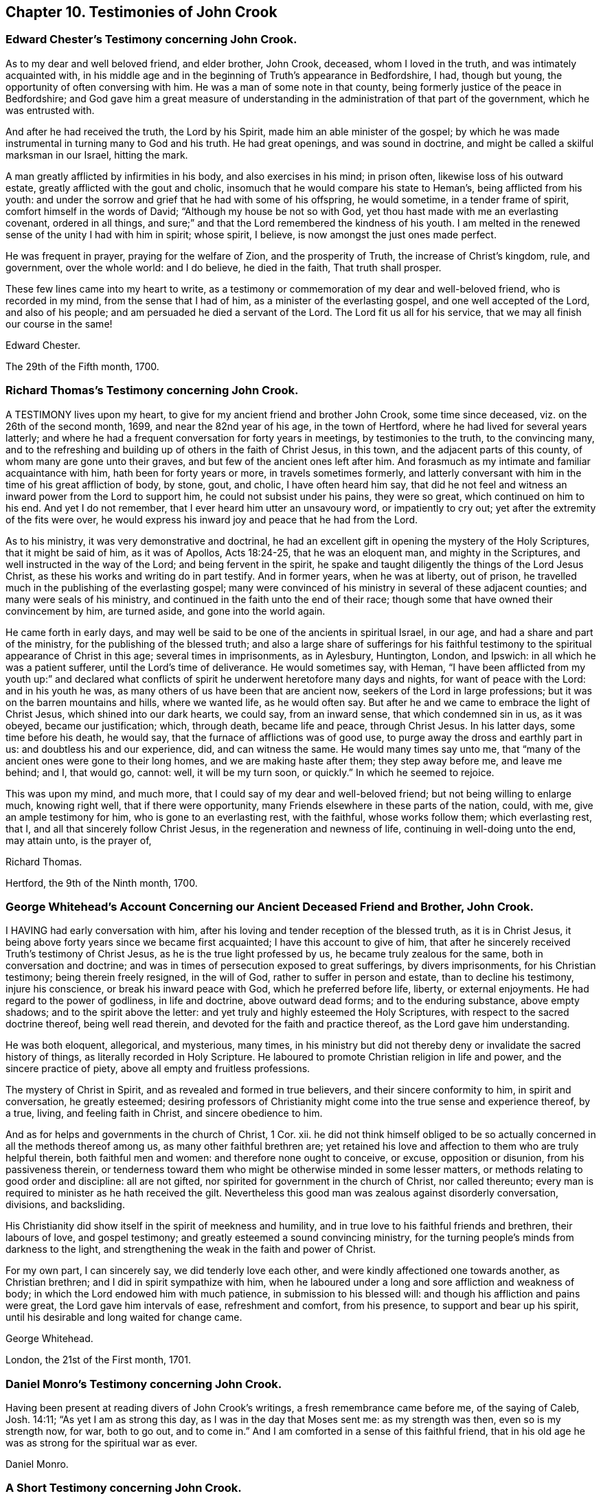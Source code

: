 == Chapter 10. Testimonies of John Crook

=== Edward Chester`'s Testimony concerning John Crook.

As to my dear and well beloved friend, and elder brother, John Crook, deceased,
whom I loved in the truth, and was intimately acquainted with,
in his middle age and in the beginning of Truth`'s appearance in Bedfordshire, I had,
though but young, the opportunity of often conversing with him.
He was a man of some note in that county,
being formerly justice of the peace in Bedfordshire;
and God gave him a great measure of understanding
in the administration of that part of the government,
which he was entrusted with.

And after he had received the truth, the Lord by his Spirit,
made him an able minister of the gospel;
by which he was made instrumental in turning many to God and his truth.
He had great openings, and was sound in doctrine,
and might be called a skilful marksman in our Israel, hitting the mark.

A man greatly afflicted by infirmities in his body, and also exercises in his mind;
in prison often, likewise loss of his outward estate,
greatly afflicted with the gout and cholic,
insomuch that he would compare his state to Heman`'s, being afflicted from his youth:
and under the sorrow and grief that he had with some of his offspring, he would sometime,
in a tender frame of spirit, comfort himself in the words of David;
"`Although my house be not so with God,
yet thou hast made with me an everlasting covenant, ordered in all things,
and sure;`" and that the Lord remembered the kindness of his youth.
I am melted in the renewed sense of the unity I had with him in spirit; whose spirit,
I believe, is now amongst the just ones made perfect.

He was frequent in prayer, praying for the welfare of Zion, and the prosperity of Truth,
the increase of Christ`'s kingdom, rule, and government, over the whole world:
and I do believe, he died in the faith, That truth shall prosper.

These few lines came into my heart to write,
as a testimony or commemoration of my dear and well-beloved friend,
who is recorded in my mind, from the sense that I had of him,
as a minister of the everlasting gospel, and one well accepted of the Lord,
and also of his people; and am persuaded he died a servant of the Lord.
The Lord fit us all for his service, that we may all finish our course in the same!

Edward Chester.

The 29th of the Fifth month, 1700.

=== Richard Thomas`'s Testimony concerning John Crook.

A TESTIMONY lives upon my heart, to give for my ancient friend and brother John Crook,
some time since deceased, viz. on the 26th of the second month, 1699,
and near the 82nd year of his age, in the town of Hertford,
where he had lived for several years latterly;
and where he had a frequent conversation for forty years in meetings,
by testimonies to the truth, to the convincing many,
and to the refreshing and building up of others in the faith of Christ Jesus,
in this town, and the adjacent parts of this county,
of whom many are gone unto their graves, and but few of the ancient ones left after him.
And forasmuch as my intimate and familiar acquaintance with him,
hath been for forty years or more, in travels sometimes formerly,
and latterly conversant with him in the time of his great affliction of body, by stone,
gout, and cholic, I have often heard him say,
that did he not feel and witness an inward power from the Lord to support him,
he could not subsist under his pains, they were so great,
which continued on him to his end.
And yet I do not remember, that I ever heard him utter an unsavoury word,
or impatiently to cry out; yet after the extremity of the fits were over,
he would express his inward joy and peace that he had from the Lord.

As to his ministry, it was very demonstrative and doctrinal,
he had an excellent gift in opening the mystery of the Holy Scriptures,
that it might be said of him, as it was of Apollos, Acts 18:24-25,
that he was an eloquent man, and mighty in the Scriptures,
and well instructed in the way of the Lord; and being fervent in the spirit,
he spake and taught diligently the things of the Lord Jesus Christ,
as these his works and writing do in part testify.
And in former years, when he was at liberty, out of prison,
he travelled much in the publishing of the everlasting gospel;
many were convinced of his ministry in several of these adjacent counties;
and many were seals of his ministry,
and continued in the faith unto the end of their race;
though some that have owned their convincement by him, are turned aside,
and gone into the world again.

He came forth in early days,
and may well be said to be one of the ancients in spiritual Israel, in our age,
and had a share and part of the ministry, for the publishing of the blessed truth;
and also a large share of sufferings for his faithful testimony
to the spiritual appearance of Christ in this age;
several times in imprisonments, as in Aylesbury, Huntington, London, and Ipswich:
in all which he was a patient sufferer, until the Lord`'s time of deliverance.
He would sometimes say, with Heman,
"`I have been afflicted from my youth up:`" and declared what conflicts
of spirit he underwent heretofore many days and nights,
for want of peace with the Lord: and in his youth he was,
as many others of us have been that are ancient now,
seekers of the Lord in large professions; but it was on the barren mountains and hills,
where we wanted life, as he would often say.
But after he and we came to embrace the light of Christ Jesus,
which shined into our dark hearts, we could say, from an inward sense,
that which condemned sin in us, as it was obeyed, became our justification; which,
through death, became life and peace, through Christ Jesus.
In his latter days, some time before his death, he would say,
that the furnace of afflictions was of good use,
to purge away the dross and earthly part in us: and doubtless his and our experience,
did, and can witness the same.
He would many times say unto me,
that "`many of the ancient ones were gone to their long homes,
and we are making haste after them; they step away before me, and leave me behind; and I,
that would go, cannot: well, it will be my turn soon, or quickly.`"
In which he seemed to rejoice.

This was upon my mind, and much more,
that I could say of my dear and well-beloved friend;
but not being willing to enlarge much, knowing right well,
that if there were opportunity, many Friends elsewhere in these parts of the nation,
could, with me, give an ample testimony for him, who is gone to an everlasting rest,
with the faithful, whose works follow them; which everlasting rest, that I,
and all that sincerely follow Christ Jesus, in the regeneration and newness of life,
continuing in well-doing unto the end, may attain unto, is the prayer of,

Richard Thomas.

Hertford, the 9th of the Ninth month, 1700.

=== George Whitehead`'s Account Concerning our Ancient Deceased Friend and Brother, John Crook.

I HAVING had early conversation with him,
after his loving and tender reception of the blessed truth, as it is in Christ Jesus,
it being above forty years since we became first acquainted;
I have this account to give of him,
that after he sincerely received Truth`'s testimony of Christ Jesus,
as he is the true light professed by us, he became truly zealous for the same,
both in conversation and doctrine;
and was in times of persecution exposed to great sufferings, by divers imprisonments,
for his Christian testimony; being therein freely resigned, in the will of God,
rather to suffer in person and estate, than to decline his testimony,
injure his conscience, or break his inward peace with God,
which he preferred before life, liberty, or external enjoyments.
He had regard to the power of godliness, in life and doctrine, above outward dead forms;
and to the enduring substance, above empty shadows; and to the spirit above the letter:
and yet truly and highly esteemed the Holy Scriptures,
with respect to the sacred doctrine thereof, being well read therein,
and devoted for the faith and practice thereof, as the Lord gave him understanding.

He was both eloquent, allegorical, and mysterious, many times,
in his ministry but did not thereby deny or invalidate the sacred history of things,
as literally recorded in Holy Scripture.
He laboured to promote Christian religion in life and power,
and the sincere practice of piety, above all empty and fruitless professions.

The mystery of Christ in Spirit, and as revealed and formed in true believers,
and their sincere conformity to him, in spirit and conversation, he greatly esteemed;
desiring professors of Christianity might come into the true sense and experience thereof,
by a true, living, and feeling faith in Christ, and sincere obedience to him.

And as for helps and governments in the church of Christ, 1 Cor.
xii. he did not think himself obliged to be so actually
concerned in all the methods thereof among us,
as many other faithful brethren are;
yet retained his love and affection to them who are truly helpful therein,
both faithful men and women: and therefore none ought to conceive, or excuse,
opposition or disunion, from his passiveness therein,
or tenderness toward them who might be otherwise minded in some lesser matters,
or methods relating to good order and discipline: all are not gifted,
nor spirited for government in the church of Christ, nor called thereunto;
every man is required to minister as he hath received the gilt.
Nevertheless this good man was zealous against disorderly conversation, divisions,
and backsliding.

His Christianity did show itself in the spirit of meekness and humility,
and in true love to his faithful friends and brethren, their labours of love,
and gospel testimony; and greatly esteemed a sound convincing ministry,
for the turning people`'s minds from darkness to the light,
and strengthening the weak in the faith and power of Christ.

For my own part, I can sincerely say, we did tenderly love each other,
and were kindly affectioned one towards another, as Christian brethren;
and I did in spirit sympathize with him,
when he laboured under a long and sore affliction and weakness of body;
in which the Lord endowed him with much patience, in submission to his blessed will:
and though his affliction and pains were great, the Lord gave him intervals of ease,
refreshment and comfort, from his presence, to support and bear up his spirit,
until his desirable and long waited for change came.

George Whitehead.

London, the 21st of the First month, 1701.

=== Daniel Monro`'s Testimony concerning John Crook.

Having been present at reading divers of John Crook`'s writings,
a fresh remembrance came before me, of the saying of Caleb, Josh. 14:11;
"`As yet I am as strong this day, as I was in the day that Moses sent me:
as my strength was then, even so is my strength now, for war, both to go out,
and to come in.`"
And I am comforted in a sense of this faithful friend,
that in his old age he was as strong for the spiritual war as ever.

Daniel Monro.

=== A Short Testimony concerning John Crook.
Containing also a few words spoken by him a little before his death.

It was about the year 1662,
I was first acquainted with this painful labourer in the gospel;
and from the many comfortable opportunities I had in meetings
where he was exercised in preaching the everlasting gospel,
in much tenderness, I could not but dearly love him,
as ope of the instruments of God`'s glory, and of good to the souls of men,
in this latter age.

His ministry was lively and demonstrative, and plenteously opening the scriptures,
and the mysteries of life and salvation;
preaching powerfully the power and coming of our Lord Jesus Christ,
in his spiritual appearance, and work of sanctification and regeneration;
the death of the old man, and the raising of the new birth; to serve the Lord,
the Redeemer thereof, in righteousness and true holiness.

About three weeks before his death, I was at Hertford to visit him,
and though he was weak in body, yet did he powerfully declare,
after a prophetical manner, "`Truth must prosper, Truth shall prosper:
but a trying time should first come,
and afterwards the glory of the Lord should more and more appear.`"

Among other his faithful brethren, he had a reverend esteem of the coming of Christ,
and his sufferings, in the days of his flesh;
and knew well how to distinguish his great work of redemption and salvation,
as he died for all men, or was a sacrifice for sin: and also,
as he was a sanctifier and redeemer, out of sin: the fruit and benefit of the one,
being not obtained without the other.

And were our adversaries duly sensible, what great things Christ both doth in us,
as well as did for us, surely they would be humbled under his mighty hand,
and leave off their slight esteem of his spiritual work in us,
and not suppose the one to be in opposition to the other.

The apostle Peter saith, "`He bore our sins in his own body on the tree,
that we being dead unto sin, should live unto righteousness.`"
And how can we die unto sin, and live unto righteousness,
but by his assistance inwardly manifest in his light, grace, and Holy Spirit?

Our being born again, not of corruptible seed, but of incorruptible, by the Word of God,
which lives and abides forever, doth not hinder his being made sin for us,
who knew no sin, that we may be made the righteousness of God in him.

Our owning we are sanctified by the work of his Spirit in our inward parts,
hinders not our having remission of sins in his name.

He having left us an example, that we should follow his steps,
bars him not at all from being our King and Captain of salvation:
though he is a condemner of sin in the flesh,
yet he is also our advocate with the Father, Christ Jesus the righteous.

Our owning him a sacrifice for sin, hinders not at all his being our great High Priest.

Our acknowledging, he was tempted in all points, like as we are,
doth not prevent his being able to succour us, when we are tempted.

Thus our preaching him, the true light,
which lighteth every man that cometh into the world,
doth not divest him of any of his blessed attributes, or offices,
worthily bestowed upon him in Holy Scripture; as the Seed of the woman, the Word,
Emmanuel, Interpreter, One among a thousand, Wonderful, Counsellor, mighty God,
everlasting Father, Prince of peace, Lamb of God, Jesus, Saviour, the very Christ,
the Anointed, and many more: yea, he becomes ail these to us, as we walk in his light,
who was given for a light to lighten the Gentiles,
that he might be God`'s salvation to the ends of the earth.

Theodore Ecclestone.

